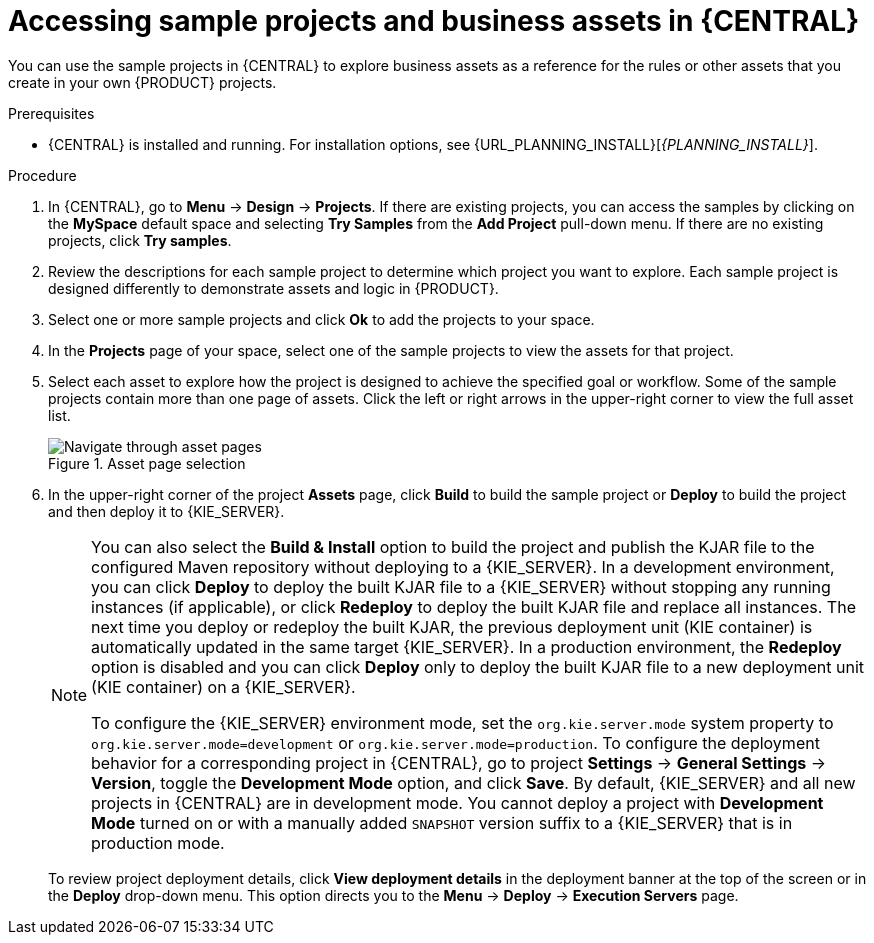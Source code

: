 [id='decision-examples-central-proc_{context}']

= Accessing sample projects and business assets in {CENTRAL}

You can use the sample projects in {CENTRAL} to explore business assets as a reference for the rules or other assets that you create in your own {PRODUCT} projects.

.Prerequisites
* {CENTRAL} is installed and running. For installation options, see {URL_PLANNING_INSTALL}[_{PLANNING_INSTALL}_].

.Procedure
. In {CENTRAL}, go to *Menu* -> *Design* -> *Projects*. If there are existing projects, you can access the samples by clicking on the *MySpace* default space and selecting *Try Samples* from the *Add Project* pull-down menu. If there are no existing projects, click *Try samples*.

. Review the descriptions for each sample project to determine which project you want to explore. Each sample project is designed differently to demonstrate
ifdef::DM,DROOLS,OP[]
decision management or business optimization
endif::[]
ifdef::PAM,JBPM[]
process automation, decision management, or business optimization
endif::[]
assets and logic in {PRODUCT}.
. Select one or more sample projects and click *Ok* to add the projects to your space.
. In the *Projects* page of your space, select one of the sample projects to view the assets for that project.
. Select each asset to explore how the project is designed to achieve the specified goal or workflow. Some of the sample projects contain more than one page of assets. Click the left or right arrows in the upper-right corner to view the full asset list. 
+

.Asset page selection
image::getting-started/next-page.png[Navigate through asset pages]
. In the upper-right corner of the project *Assets* page, click *Build* to build the sample project or *Deploy* to build the project and then deploy it to {KIE_SERVER}.
+
--
[NOTE]
====
You can also select the *Build & Install* option to build the project and publish the KJAR file to the configured Maven repository without deploying to a {KIE_SERVER}. In a development environment, you can click *Deploy* to deploy the built KJAR file to a {KIE_SERVER} without stopping any running instances (if applicable), or click *Redeploy* to deploy the built KJAR file and replace all instances. The next time you deploy or redeploy the built KJAR, the previous deployment unit (KIE container) is automatically updated in the same target {KIE_SERVER}. In a production environment, the *Redeploy* option is disabled and you can click *Deploy* only to deploy the built KJAR file to a new deployment unit (KIE container) on a {KIE_SERVER}.

To configure the {KIE_SERVER} environment mode, set the `org.kie.server.mode` system property to `org.kie.server.mode=development` or `org.kie.server.mode=production`. To configure the deployment behavior for a corresponding project in {CENTRAL}, go to project *Settings* -> *General Settings* -> *Version*, toggle the *Development Mode* option, and click *Save*. By default, {KIE_SERVER} and all new projects in {CENTRAL} are in development mode. You cannot deploy a project with *Development Mode* turned on or with a manually added `SNAPSHOT` version suffix to a {KIE_SERVER} that is in production mode.
====

To review project deployment details, click *View deployment details* in the deployment banner at the top of the screen or in the *Deploy* drop-down menu. This option directs you to the *Menu* -> *Deploy* -> *Execution Servers* page.
--
